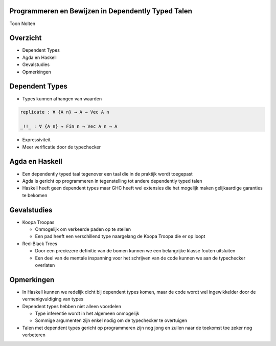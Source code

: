 Programmeren en Bewijzen in Dependently Typed Talen
===================================================
Toon Nolten

.. image:: image/cc_by.png


Overzicht
=========

* Dependent Types
* Agda en Haskell
* Gevalstudies
* Opmerkingen


Dependent Types
===============

* Types kunnen afhangen van waarden

.. code-block:: agda

    replicate : ∀ {A n} → A → Vec A n

    _!!_ : ∀ {A n} → Fin n → Vec A n → A

* Expressiviteit
* Meer verificatie door de typechecker


Agda en Haskell
===============

* Een dependently typed taal tegenover een taal die in de praktijk wordt
  toegepast
* Agda is gericht op programmeren in tegenstelling tot andere dependently typed
  talen
* Haskell heeft geen dependent types maar GHC heeft wel extensies die het
  mogelijk maken gelijkaardige garanties te bekomen


Gevalstudies
============

* Koopa Troopas

  * Onmogelijk om verkeerde paden op te stellen
  * Een pad heeft een verschillend type naargelang de Koopa Troopa die er op
    loopt

* Red-Black Trees

  * Door een preciezere definitie van de bomen kunnen we een belangrijke klasse
    fouten uitsluiten
  * Een deel van de mentale inspanning voor het schrijven van de code kunnen
    we aan de typechecker overlaten


Opmerkingen
===========

* In Haskell kunnen we redelijk dicht bij dependent types komen, maar de code
  wordt wel ingewikkelder door de vermenigvuldiging van types

* Dependent types hebben niet alleen voordelen

  * Type inferentie wordt in het algemeen onmogelijk
  * Sommige argumenten zijn enkel nodig om de typechecker te overtuigen

* Talen met dependent types gericht op programmeren zijn nog jong en zullen
  naar de toekomst toe zeker nog verbeteren
